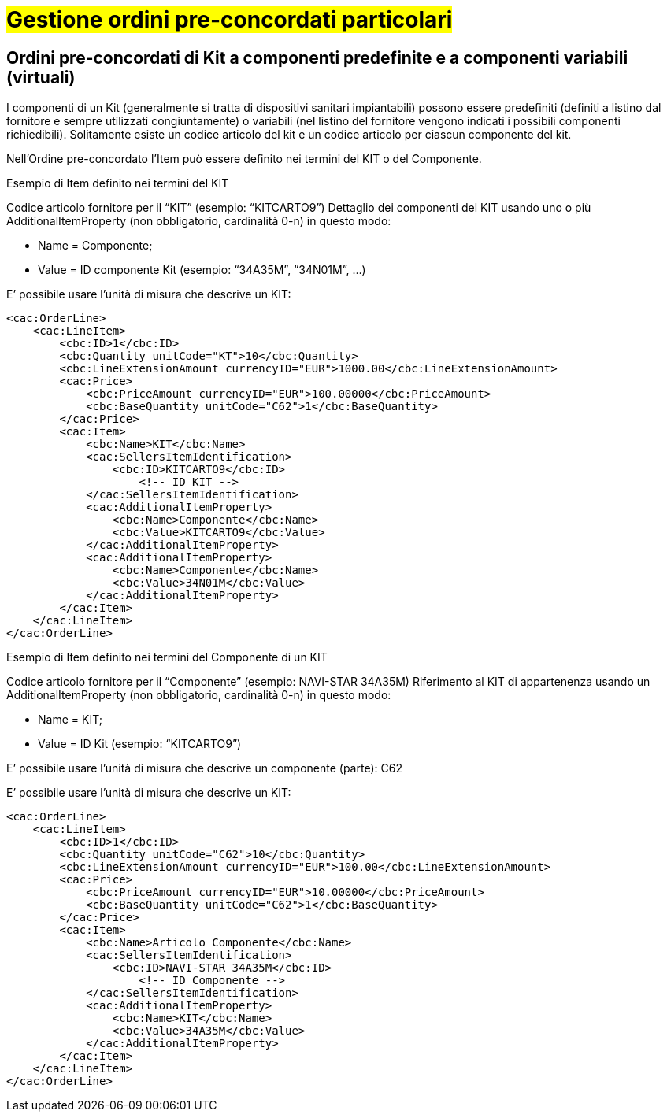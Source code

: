 [[Gestione-ordini-particolari]]
= #Gestione ordini pre-concordati particolari#

:leveloffset: +1

[[titolo]]
= Ordini pre-concordati di Kit a componenti predefinite e a componenti variabili (virtuali)

I componenti di un Kit (generalmente si tratta di dispositivi sanitari impiantabili) possono essere predefiniti (definiti a listino dal fornitore e sempre utilizzati congiuntamente) o variabili (nel listino del fornitore vengono indicati i possibili componenti richiedibili). Solitamente esiste un codice articolo del kit e un codice articolo per ciascun componente del kit.

Nell’Ordine pre-concordato l’Item può essere definito nei termini del KIT o del Componente.

[red]#Esempio di Item definito nei termini del KIT#

Codice articolo fornitore per il “KIT” (esempio: “KITCARTO9”) Dettaglio dei componenti del KIT usando uno o più AdditionalItemProperty (non obbligatorio, cardinalità 0-n) in questo modo:

* Name = Componente;

* Value = ID componente Kit (esempio: “34A35M”, “34N01M”, …)

E’ possibile usare l’unità di misura che descrive un KIT:
[source, xml, indent=0]
----
<cac:OrderLine>
    <cac:LineItem>
        <cbc:ID>1</cbc:ID>
        <cbc:Quantity unitCode="KT">10</cbc:Quantity>
        <cbc:LineExtensionAmount currencyID="EUR">1000.00</cbc:LineExtensionAmount>
        <cac:Price>
            <cbc:PriceAmount currencyID="EUR">100.00000</cbc:PriceAmount>
            <cbc:BaseQuantity unitCode="C62">1</cbc:BaseQuantity>
        </cac:Price>
        <cac:Item>
            <cbc:Name>KIT</cbc:Name>
            <cac:SellersItemIdentification>
                <cbc:ID>KITCARTO9</cbc:ID> 
                    <!-- ID KIT -->
            </cac:SellersItemIdentification>
            <cac:AdditionalItemProperty>
                <cbc:Name>Componente</cbc:Name>
                <cbc:Value>KITCARTO9</cbc:Value>
            </cac:AdditionalItemProperty>
            <cac:AdditionalItemProperty>
                <cbc:Name>Componente</cbc:Name>
                <cbc:Value>34N01M</cbc:Value>
            </cac:AdditionalItemProperty>
        </cac:Item>
    </cac:LineItem>
</cac:OrderLine>
----

[red]#Esempio di Item definito nei termini del Componente di un KIT#

Codice articolo fornitore per il “Componente” (esempio: NAVI-STAR 34A35M) Riferimento al KIT di appartenenza usando un AdditionalItemProperty (non obbligatorio, cardinalità 0-n) in questo modo:

* Name = KIT;

* Value = ID Kit (esempio: “KITCARTO9”)

E’ possibile usare l’unità di misura che descrive un componente (parte): C62

E’ possibile usare l’unità di misura che descrive un KIT:
[source, xml, indent=0]
----
<cac:OrderLine>
    <cac:LineItem>
        <cbc:ID>1</cbc:ID>    
        <cbc:Quantity unitCode="C62">10</cbc:Quantity>
        <cbc:LineExtensionAmount currencyID="EUR">100.00</cbc:LineExtensionAmount>
        <cac:Price>
            <cbc:PriceAmount currencyID="EUR">10.00000</cbc:PriceAmount>
            <cbc:BaseQuantity unitCode="C62">1</cbc:BaseQuantity>
        </cac:Price>
        <cac:Item>
            <cbc:Name>Articolo Componente</cbc:Name>
            <cac:SellersItemIdentification>
                <cbc:ID>NAVI-STAR 34A35M</cbc:ID>
                    <!-- ID Componente -->
            </cac:SellersItemIdentification>
            <cac:AdditionalItemProperty>
                <cbc:Name>KIT</cbc:Name>
                <cbc:Value>34A35M</cbc:Value>
            </cac:AdditionalItemProperty>
        </cac:Item>
    </cac:LineItem>
</cac:OrderLine>
----

:leveloffset: -1

